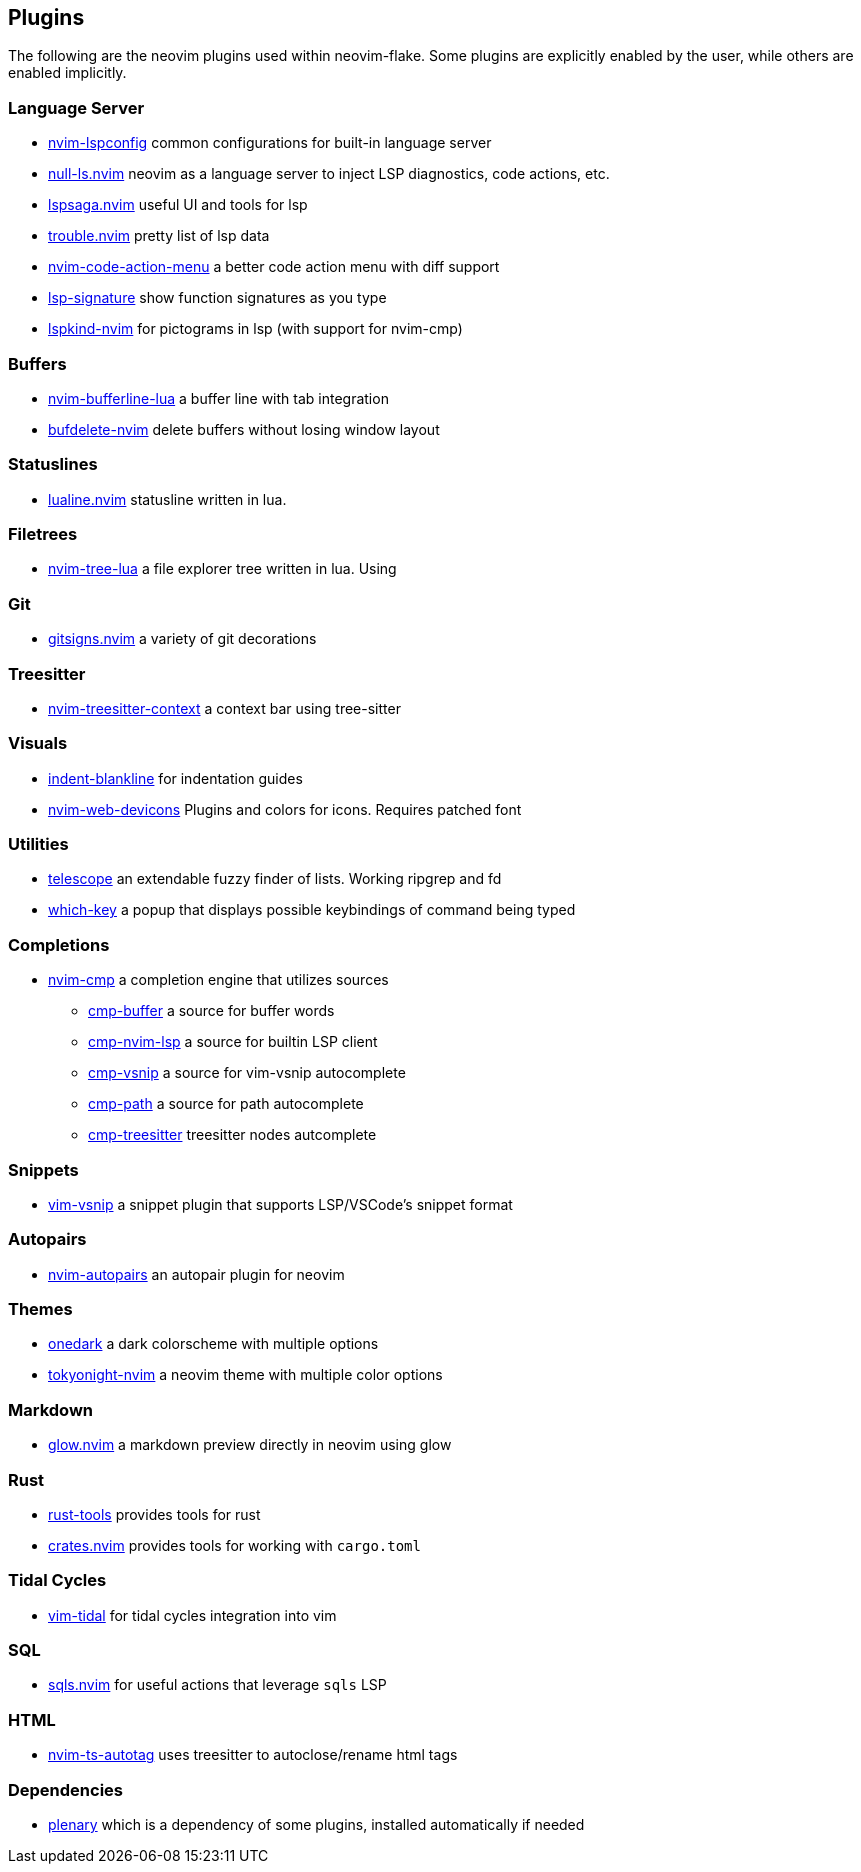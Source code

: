 [[ch-plugins]]
== Plugins

The following are the neovim plugins used within neovim-flake. Some plugins are explicitly enabled by the user, while others are enabled implicitly.

[[sec-plugins-server]]
=== Language Server

* https://github.com/neovim/nvim-lspconfig[nvim-lspconfig] common configurations for built-in language server
* https://github.com/jose-elias-alvarez/null-ls.nvim[null-ls.nvim] neovim as a language server to inject LSP diagnostics, code actions, etc.
* https://github.com/glepnir/lspsaga.nvim[lspsaga.nvim] useful UI and tools for lsp
* https://github.com/folke/trouble.nvim[trouble.nvim] pretty list of lsp data
* https://github.com/weilbith/nvim-code-action-menu[nvim-code-action-menu] a better code action menu with diff support
* https://github.com/ray-x/lsp_signature.nvim[lsp-signature] show function signatures as you type
* https://github.com/onsails/lspkind-nvim[lspkind-nvim] for pictograms in lsp (with support for nvim-cmp)

[[sec-plugins-buffer]]
=== Buffers

* https://github.com/akinsho/bufferline.nvim[nvim-bufferline-lua] a buffer line with tab integration
* https://github.com/famiu/bufdelete.nvim[bufdelete-nvim] delete buffers without losing window layout

[[sec-plugins-statuslines]]
=== Statuslines

* https://github.com/hoob3rt/lualine.nvim[lualine.nvim] statusline written in lua.

[[sec-plugins-filetrees]]
=== Filetrees

* https://github.com/kyazdani42/nvim-tree.lua[nvim-tree-lua] a file explorer tree written in lua. Using

[[sec-plugins-git]]
=== Git

* https://github.com/lewis6991/gitsigns.nvim[gitsigns.nvim] a variety of git decorations

[[sec-plugins-treesitter]]
=== Treesitter

* https://github.com/romgrk/nvim-treesitter-context[nvim-treesitter-context] a context bar using tree-sitter

[[sec-plugins-visuals]]
=== Visuals

* https://github.com/lukas-reineke/indent-blankline.nvim[indent-blankline] for indentation guides
* https://github.com/kyazdani42/nvim-web-devicons[nvim-web-devicons] Plugins and colors for icons. Requires patched font

[[sec-plugins-utilities]]
=== Utilities

* https://github.com/nvim-telescope/telescope.nvim[telescope] an extendable fuzzy finder of lists. Working ripgrep and fd
* https://github.com/folke/which-key.nvim[which-key] a popup that displays possible keybindings of command being typed

[[sec-plugins-completions]]
=== Completions

* https://github.com/hrsh7th/nvim-cmp[nvim-cmp] a completion engine that utilizes sources
** https://github.com/hrsh7th/cmp-buffer[cmp-buffer] a source for buffer words
** https://github.com/hrsh7th/cmp-nvim-lsp[cmp-nvim-lsp] a source for builtin LSP client
** https://github.com/hrsh7th/cmp-vsnip[cmp-vsnip] a source for vim-vsnip autocomplete
** https://github.com/hrsh7th/cmp-path[cmp-path] a source for path autocomplete
** https://github.com/ray-x/cmp-treesitter[cmp-treesitter] treesitter nodes autcomplete

[[sec-plugins-snippets]]
=== Snippets

* https://github.com/hrsh7th/vim-vsnip[vim-vsnip] a snippet plugin that supports LSP/VSCode's snippet format

[[sec-plugins-autopairs]]
=== Autopairs

* https://github.com/windwp/nvim-autopairs[nvim-autopairs] an autopair plugin for neovim

[[sec-plugins-themes]]
=== Themes

* https://github.com/navarasu/onedark.nvim[onedark] a dark colorscheme with multiple options
* https://github.com/folke/tokyonight.nvim[tokyonight-nvim] a neovim theme with multiple color options

[[sec-plugins-markdown]]
=== Markdown

* https://github.com/ellisonleao/glow.nvim[glow.nvim] a markdown preview directly in neovim using glow

[[sec-plugins-rust]]
=== Rust

* https://github.com/simrat39/rust-tools.nvim[rust-tools] provides tools for rust
* https://github.com/Saecki/crates.nvim[crates.nvim] provides tools for working with `cargo.toml`

[[sec-plugins-tidalcycles]]
=== Tidal Cycles

* https://github.com/tidalcycles/vim-tidal[vim-tidal] for tidal cycles integration into vim

[[sec-plugins-sql]]
=== SQL

* https://github.com/nanotee/sqls.nvim[sqls.nvim] for useful actions that leverage `sqls` LSP

[[sec-plugins-html]]
=== HTML

* https://github.com/windwp/nvim-ts-autotag[nvim-ts-autotag] uses treesitter to autoclose/rename html tags

[[sec-plugins-dependencies]]
=== Dependencies

* https://github.com/nvim-lua/plenary.nvim[plenary] which is a dependency of some plugins, installed automatically if needed
